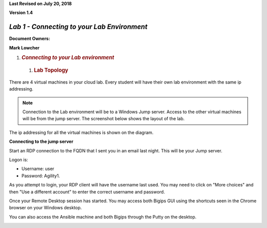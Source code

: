 **Last Revised on July 20\ , 2018**

**Version 1.4**

|image0|


*Lab 1 - Connecting to your Lab Environment*
============================================

**Document Owners:**

**Mark Lowcher**

1. .. rubric:: *Connecting to your Lab environment*
      :name: lab1---connecting-to-your-lab-environment
      :class: H1

  1.  .. rubric:: Lab Topology
         :name: lab-topology
         :class: H2

There are 4 virtual machines in your cloud lab. Every student will have
their own lab environment with the same ip addressing. 

.. NOTE::
    Connection to the Lab environment will be to a Windows Jump server. Access to the other
    virtual machines will be from the jump server. The screenshot below
    shows the layout of the lab.

The ip addressing for all the virtual machines is shown on the diagram.

|image1|

**Connecting to the jump server**

Start an RDP connection to the FQDN that I sent you in an email last
night. This will be your Jump server.

Logon is:

-  Username: user

-  Password: Agility1.

As you attempt to login, your RDP client will have the username last used. 
You may need to click on "More choices" and then "Use a different account"
to enter the correct username and password.

Once your Remote Desktop session has started. You may access both Bigips
GUI using the shortcuts seen in the Chrome browser on your Windows
desktop.

|image2|

You can also access the Ansible machine and both Bigips through the
Putty on the desktop.

|image3|

.. |image0| image:: media/image1.jpeg
   :width: 2.72923in
   :height: 2.39167in
.. |image1| image:: media/image2.png
   :width: 6.53194in
   :height: 3.79653in
.. |image2| image:: media/image3.png
   :width: 4.58333in
   :height: 0.97917in
.. |image3| image:: media/image4.png
   :width: 3.90000in
   :height: 3.73856in
